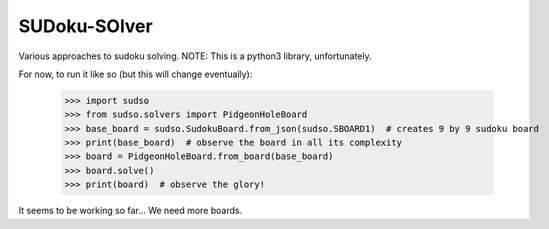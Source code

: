 SUDoku-SOlver
-------------

Various approaches to sudoku solving. NOTE: This is a python3 library, unfortunately.


For now, to run it like so (but this will change eventually):

	>>> import sudso
	>>> from sudso.solvers import PidgeonHoleBoard
	>>> base_board = sudso.SudokuBoard.from_json(sudso.SBOARD1)  # creates 9 by 9 sudoku board
	>>> print(base_board)  # observe the board in all its complexity
	>>> board = PidgeonHoleBoard.from_board(base_board)
	>>> board.solve()
	>>> print(board)  # observe the glory!


It seems to be working so far... We need more boards.
